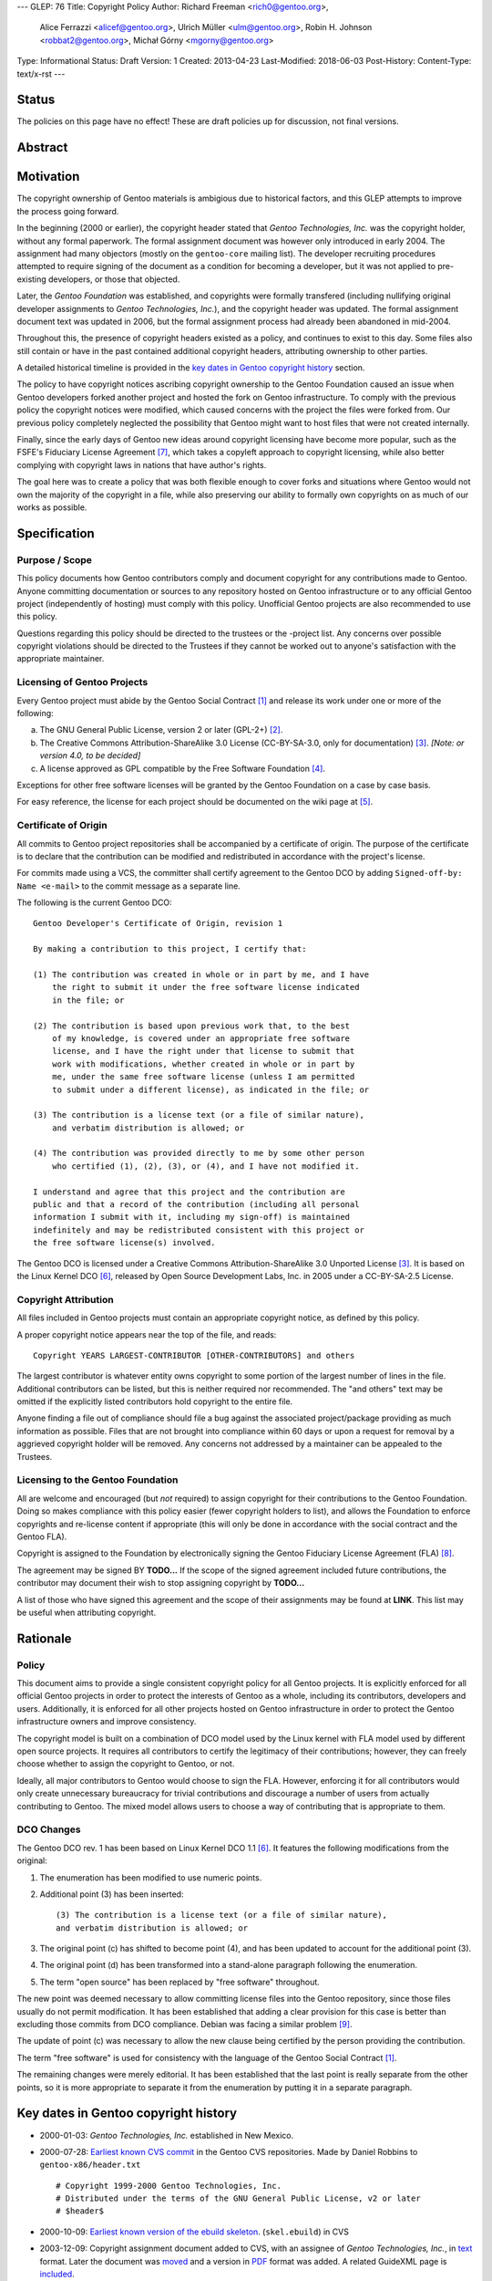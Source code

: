 ---
GLEP: 76
Title: Copyright Policy
Author: Richard Freeman <rich0@gentoo.org>,
        Alice Ferrazzi <alicef@gentoo.org>,
        Ulrich Müller <ulm@gentoo.org>,
        Robin H. Johnson <robbat2@gentoo.org>,
        Michał Górny <mgorny@gentoo.org>
Type: Informational
Status: Draft
Version: 1
Created: 2013-04-23
Last-Modified: 2018-06-03
Post-History: 
Content-Type: text/x-rst
---


Status
======

The policies on this page have no effect!  These are draft policies up
for discussion, not final versions.


Abstract
========


Motivation
==========

The copyright ownership of Gentoo materials is ambigious due to
historical factors, and this GLEP attempts to improve the process
going forward.

In the beginning (2000 or earlier), the copyright header stated that
*Gentoo Technologies, Inc.* was the copyright holder, without any
formal paperwork.  The formal assignment document was however only
introduced in early 2004.  The assignment had many objectors (mostly
on the ``gentoo-core`` mailing list).  The developer recruiting
procedures attempted to require signing of the document as a condition
for becoming a developer, but it was not applied to pre-existing
developers, or those that objected.

Later, the *Gentoo Foundation* was established, and copyrights were
formally transfered (including nullifying original developer
assignments to *Gentoo Technologies, Inc.*), and the copyright header
was updated.  The formal assignment document text was updated in 2006,
but the formal assignment process had already been abandoned in
mid-2004.

Throughout this, the presence of copyright headers existed as a
policy, and continues to exist to this day.  Some files also still
contain or have in the past contained additional copyright headers,
attributing ownership to other parties.

A detailed historical timeline is provided in the `key dates in Gentoo
copyright history`_ section.

The policy to have copyright notices ascribing copyright ownership to
the Gentoo Foundation caused an issue when Gentoo developers forked
another project and hosted the fork on Gentoo infrastructure.  To
comply with the previous policy the copyright notices were modified,
which caused concerns with the project the files were forked from.
Our previous policy completely neglected the possibility that Gentoo
might want to host files that were not created internally.

Finally, since the early days of Gentoo new ideas around copyright
licensing have become more popular, such as the FSFE's Fiduciary
License Agreement [#FLA]_, which takes a copyleft approach to
copyright licensing, while also better complying with copyright laws
in nations that have author's rights.

The goal here was to create a policy that was both flexible enough to
cover forks and situations where Gentoo would not own the majority of
the copyright in a file, while also preserving our ability to formally
own copyrights on as much of our works as possible.


Specification
=============

Purpose / Scope
---------------

This policy documents how Gentoo contributors comply and document
copyright for any contributions made to Gentoo.  Anyone committing
documentation or sources to any repository hosted on Gentoo
infrastructure or to any official Gentoo project (independently
of hosting) must comply with this policy.  Unofficial Gentoo projects
are also recommended to use this policy.

Questions regarding this policy should be directed to the trustees or
the -project list.  Any concerns over possible copyright violations
should be directed to the Trustees if they cannot be worked out to
anyone's satisfaction with the appropriate maintainer.


Licensing of Gentoo Projects
----------------------------

Every Gentoo project must abide by the Gentoo Social Contract
[#SOCIAL-CONTRACT]_ and release its work under one or more of the
following:

a) The GNU General Public License, version 2 or later (GPL-2+)
   [#GPL-2]_.

b) The Creative Commons Attribution-ShareAlike 3.0 License
   (CC-BY-SA-3.0, only for documentation) [#CC-BY-SA-3.0]_.
   *[Note: or version 4.0, to be decided]*

c) A license approved as GPL compatible by the Free Software
   Foundation [#GPL-COMPAT]_.

Exceptions for other free software licenses will be granted by the
Gentoo Foundation on a case by case basis.

For easy reference, the license for each project should be documented
on the wiki page at [#PROJECTS]_.


Certificate of Origin
---------------------

All commits to Gentoo project repositories shall be accompanied by a
certificate of origin.  The purpose of the certificate is to declare
that the contribution can be modified and redistributed in accordance
with the project's license.

For commits made using a VCS, the committer shall certify agreement
to the Gentoo DCO by adding ``Signed-off-by: Name <e-mail>`` to the
commit message as a separate line.

The following is the current Gentoo DCO::

    Gentoo Developer's Certificate of Origin, revision 1

    By making a contribution to this project, I certify that:

    (1) The contribution was created in whole or in part by me, and I have
        the right to submit it under the free software license indicated
        in the file; or

    (2) The contribution is based upon previous work that, to the best
        of my knowledge, is covered under an appropriate free software
        license, and I have the right under that license to submit that
        work with modifications, whether created in whole or in part by
        me, under the same free software license (unless I am permitted
        to submit under a different license), as indicated in the file; or

    (3) The contribution is a license text (or a file of similar nature),
        and verbatim distribution is allowed; or

    (4) The contribution was provided directly to me by some other person
        who certified (1), (2), (3), or (4), and I have not modified it.

    I understand and agree that this project and the contribution are
    public and that a record of the contribution (including all personal
    information I submit with it, including my sign-off) is maintained
    indefinitely and may be redistributed consistent with this project or
    the free software license(s) involved.

The Gentoo DCO is licensed under a Creative Commons
Attribution-ShareAlike 3.0 Unported License [#CC-BY-SA-3.0]_.
It is based on the Linux Kernel DCO [#OSDL-DCO]_, released by Open
Source Development Labs, Inc. in 2005 under a CC-BY-SA-2.5 License.


Copyright Attribution
---------------------

All files included in Gentoo projects must contain an appropriate
copyright notice, as defined by this policy.

A proper copyright notice appears near the top of the file, and reads::

    Copyright YEARS LARGEST-CONTRIBUTOR [OTHER-CONTRIBUTORS] and others

The largest contributor is whatever entity owns copyright to some
portion of the largest number of lines in the file.  Additional
contributors can be listed, but this is neither required nor
recommended.  The "and others" text may be omitted if the explicitly
listed contributors hold copyright to the entire file.

Anyone finding a file out of compliance should file a bug against the
associated project/package providing as much information as possible.
Files that are not brought into compliance within 60 days or upon a
request for removal by a aggrieved copyright holder will be removed.
Any concerns not addressed by a maintainer can be appealed to the
Trustees.


Licensing to the Gentoo Foundation
----------------------------------

All are welcome and encouraged (but *not* required) to assign copyright
for their contributions to the Gentoo Foundation.  Doing so makes
compliance with this policy easier (fewer copyright holders to list),
and allows the Foundation to enforce copyrights and re-license content
if appropriate (this will only be done in accordance with the social
contract and the Gentoo FLA).

Copyright is assigned to the Foundation by electronically signing the
Gentoo Fiduciary License Agreement (FLA) [#GFLA]_.

The agreement may be signed BY **TODO...**  If the scope of the signed
agreement included future contributions, the contributor may document
their wish to stop assigning copyright by **TODO...**

A list of those who have signed this agreement and the scope of their
assignments may be found at **LINK**.  This list may be useful when
attributing copyright.


Rationale
=========

Policy
------

This document aims to provide a single consistent copyright policy for
all Gentoo projects.  It is explicitly enforced for all official Gentoo
projects in order to protect the interests of Gentoo as a whole,
including its contributors, developers and users.  Additionally, it is
enforced for all other projects hosted on Gentoo infrastructure in order
to protect the Gentoo infrastructure owners and improve consistency.

The copyright model is built on a combination of DCO model used
by the Linux kernel with FLA model used by different open source
projects.  It requires all contributors to certify the legitimacy
of their contributions; however, they can freely choose whether to
assign the copyright to Gentoo, or not.

Ideally, all major contributors to Gentoo would choose to sign the FLA.
However, enforcing it for all contributors would only create unnecessary
bureaucracy for trivial contributions and discourage a number of users
from actually contributing to Gentoo.  The mixed model allows users to
choose a way of contributing that is appropriate to them.


DCO Changes
-----------

The Gentoo DCO rev. 1 has been based on Linux Kernel DCO 1.1
[#OSDL-DCO]_.  It features the following modifications from
the original:

1. The enumeration has been modified to use numeric points.

2. Additional point (3) has been inserted::

       (3) The contribution is a license text (or a file of similar nature),
       and verbatim distribution is allowed; or

3. The original point (c) has shifted to become point (4), and has been
   updated to account for the additional point (3).

4. The original point (d) has been transformed into a stand-alone
   paragraph following the enumeration.

5. The term "open source" has been replaced by "free software"
   throughout.

The new point was deemed necessary to allow committing license files
into the Gentoo repository, since those files usually do not permit
modification.  It has been established that adding a clear provision
for this case is better than excluding those commits from DCO
compliance.  Debian was facing a similar problem [#DEBIAN-LICENSE]_.

The update of point (c) was necessary to allow the new clause being
certified by the person providing the contribution.

The term "free software" is used for consistency with the language
of the Gentoo Social Contract [#SOCIAL-CONTRACT]_.

The remaining changes were merely editorial.  It has been established
that the last point is really separate from the other points, so it is
more appropriate to separate it from the enumeration by putting it
in a separate paragraph.


Key dates in Gentoo copyright history
=====================================

* 2000-01-03: *Gentoo Technologies, Inc.* established in New Mexico.

* 2000-07-28: `Earliest known CVS commit
  <https://sources.gentoo.org/cgi-bin/viewvc.cgi/gentoo-x86/header.txt?revision=1.1&view=markup>`_
  in the Gentoo CVS repositories.  Made by Daniel Robbins to
  ``gentoo-x86/header.txt``
  ::

    # Copyright 1999-2000 Gentoo Technologies, Inc.
    # Distributed under the terms of the GNU General Public License, v2 or later
    # $header$


* 2000-10-09: `Earliest known version of the ebuild skeleton
  <https://sources.gentoo.org/cgi-bin/viewvc.cgi/gentoo-x86/skel.ebuild?revision=1.1&view=markup>`_.
  (``skel.ebuild``) in CVS

* 2003-12-09: Copyright assignment document added to CVS, with an
  assignee of *Gentoo Technologies, Inc.*, in `text
  <https://sources.gentoo.org/cgi-bin/viewvc.cgi/gentoo/xml/htdocs/proj/en/devrel/assignment.txt?hideattic=0&view=log>`_
  format.  Later the document was `moved
  <https://sources.gentoo.org/cgi-bin/viewvc.cgi/gentoo/xml/htdocs/proj/en/devrel/copyright/assignment.txt?hideattic=0&view=log>`_
  and a version in `PDF
  <https://sources.gentoo.org/cgi-bin/viewvc.cgi/gentoo/xml/htdocs/proj/en/devrel/copyright/assignment.pdf?hideattic=0&view=log>`_
  format was added.  A related GuideXML page is `included
  <https://sources.gentoo.org/cgi-bin/viewvc.cgi/gentoo/xml/htdocs/proj/en/devrel/copyright-assignment/index.xml?hideattic=0&view=log>`_.

* 2004-05-28: *Gentoo Foundation, Inc.* established in New Mexico.

* 2004-06-24: First CVS commit `changing
  <https://sources.gentoo.org/cgi-bin/viewvc.cgi/gentoo-x86/app-accessibility/at-poke/at-poke-0.2.1.ebuild?hideattic=0&revision=1.3&view=markup>`_
  copyright header to *Gentoo Foundation*.

* 2004-07-01: The recruiters `stopped requiring the assignment form
  <https://archives.gentoo.org/gentoo-trustees/message/d860d16f85dc6cea23077b0ff8b979c0>`_
  after discussion in the ``gentoo-trustees`` mailing list.

* 2005-05-19: Gentoo Technologies, Inc. files an **Assignment of
  Copyright** document, signed by Daniel Robbins, which transfers any
  copyrights held by *Gentoo Technologies, Inc.* over `All files to
  which Gentoo Technologies, Inc. may hold the copyright that existed
  in the Gentoo Concurrent Versions System (CVS) Repositories as of 25
  June 2004`.

* 2005-06-13: *Gentoo Technologies, Inc.* files a **recordation of
  copyright** with the United States Copyright Office, signed by
  Daniel Robbins, President.  The copyright is asserted over `Gentoo
  Concurrent Versions System (CVS) Repositories as of 25 June 2004`.

* 2005-06-13: *Gentoo Technologies, Inc.* provides a **Release from
  Contract Requirements** document, signed by Daniel Robbins.  The
  complete body of the document is as follows:

    Gentoo Technologies, Inc. does hereby release all individuals who
    have signed the contract known as the "Gentoo Technologies, Inc.
    Copyright Assignment Form" from any future duties and obligations
    of these individuals associated with that contract.  As of this
    date any provision of that contract requiring any future duties is
    hereby nullified.

* 2006-08-23: Copyright assignment document assignee `updated
  <https://sources.gentoo.org/cgi-bin/viewvc.cgi/gentoo/xml/htdocs/proj/en/devrel/copyright/assignment.txt?hideattic=0&r1=1.1&r2=1.2>`_
  to *Gentoo Foundation, Inc.*

* 2007-01-27: Copyright assignment document `removed
  <https://sources.gentoo.org/cgi-bin/viewvc.cgi/gentoo/xml/htdocs/proj/en/devrel/copyright/assignment.txt?view=log&hideattic=0>`_.


References
==========

.. [#SOCIAL-CONTRACT] Gentoo Social Contract,
   https://www.gentoo.org/get-started/philosophy/social-contract.html

.. [#GPL-2] GNU General Public License, version 2 or later,
   http://www.gnu.org/licenses/gpl-2.0.html

.. [#CC-BY-SA-3.0] Creative Commons Attribution-ShareAlike 3.0
   Unported License, http://creativecommons.org/licenses/by-sa/3.0/

.. [#GPL-COMPAT] GPL-compatible free software licenses,
   https://www.gnu.org/licenses/license-list.en.html#GPLCompatibleLicenses

.. [#PROJECTS] Licensing of Gentoo projects,
   https://wiki.gentoo.org/wiki/Project:Licenses/Licensing_of_Gentoo_projects

.. [#OSDL-DCO] Developer's Certificate of Origin 1.1,
   https://web.archive.org/web/20060524185355/http://www.osdlab.org/newsroom/press_releases/2004/2004_05_24_dco.html

.. [#FLA] FSFE Legal: Fiduciary Licence Agreement (FLA),
   https://fsfe.org/activities/ftf/fla.en.html

.. [#GFLA] Gentoo Fiduciary License Agreement,
   https://dev.gentoo.org/~rich0/fla.pdf

.. [#DEBIAN-LICENSE] [debian-legal] License of the GPL license,
   https://lists.debian.org/debian-legal/2018/04/msg00006.html


Copyright
=========

This work is licensed under the Creative Commons Attribution-ShareAlike 3.0
Unported License.  To view a copy of this license, visit
http://creativecommons.org/licenses/by-sa/3.0/.
